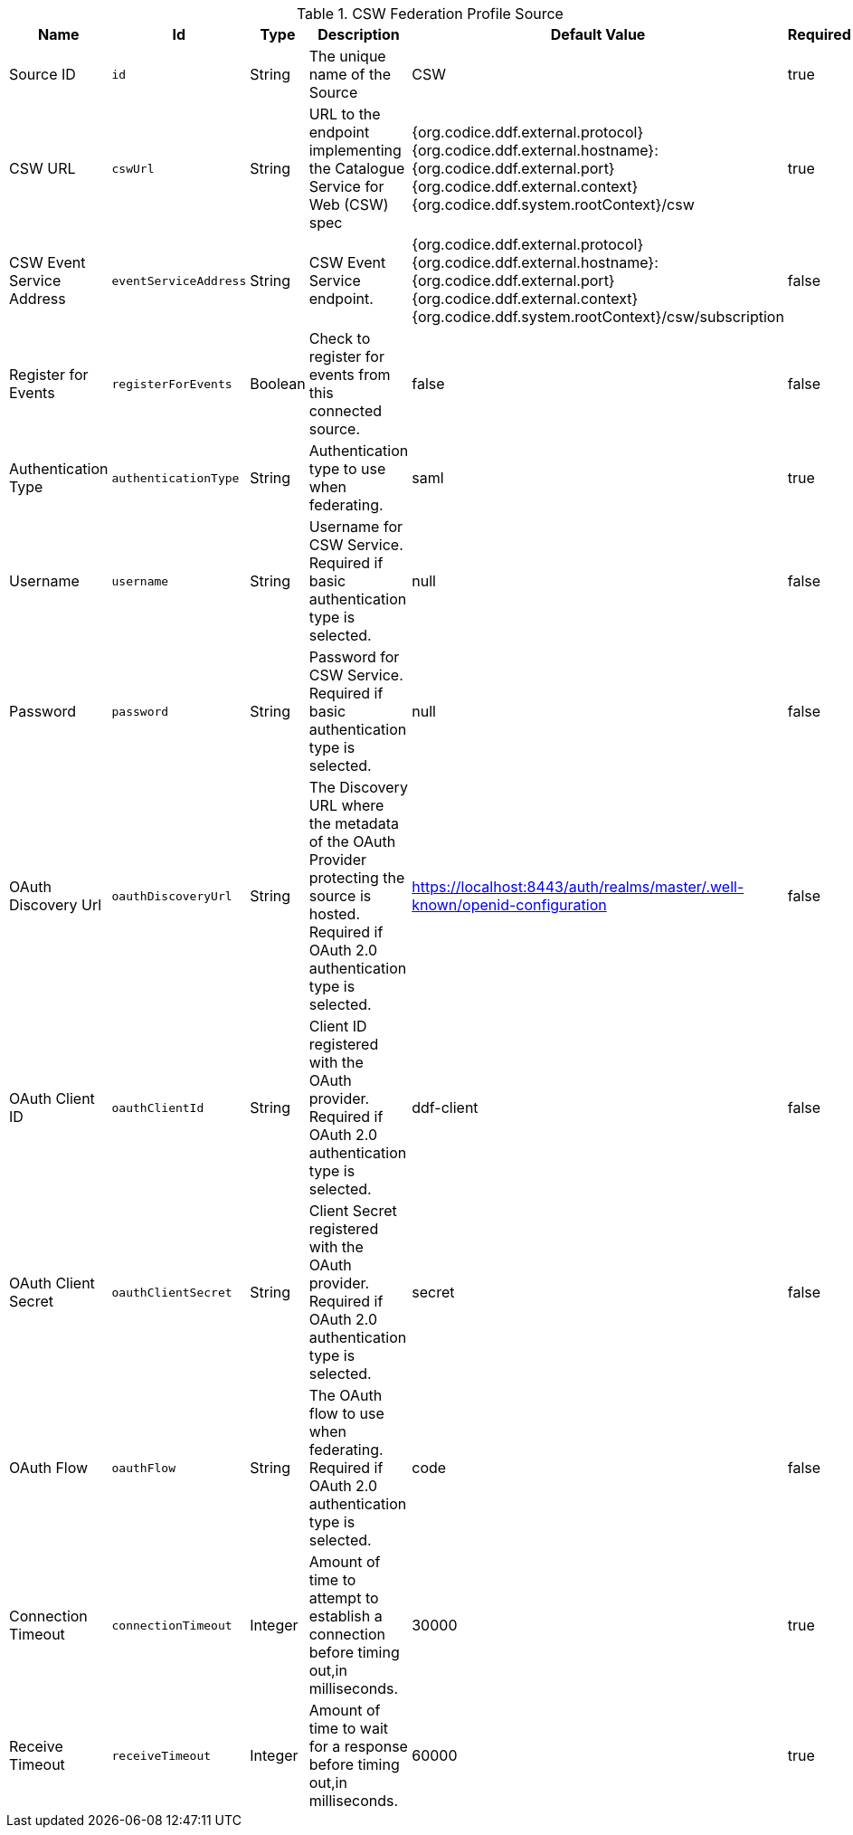 :title: CSW Federation Profile Source
:id: Csw_Federation_Profile_Source
:type: table
:status: published
:application: {ddf-spatial}
:summary: {branding}'s full-fidelity CSW Federation Profile. Use this when federating to a {ddf-branding}-based system.

.[[_Csw_Federation_Profile_Source]]CSW Federation Profile Source
[cols="1,1m,1,3,1,1" options="header"]
|===

|Name
|Id
|Type
|Description
|Default Value
|Required

|Source ID
|id
|String
|The unique name of the Source
|CSW
|true

|CSW URL
|cswUrl
|String
|URL to the endpoint implementing the Catalogue Service for Web (CSW) spec
|{org.codice.ddf.external.protocol}{org.codice.ddf.external.hostname}:{org.codice.ddf.external.port}{org.codice.ddf.external.context}{org.codice.ddf.system.rootContext}/csw
|true

|CSW Event Service Address
|eventServiceAddress
|String
|CSW Event Service endpoint.
|{org.codice.ddf.external.protocol}{org.codice.ddf.external.hostname}:{org.codice.ddf.external.port}{org.codice.ddf.external.context}{org.codice.ddf.system.rootContext}/csw/subscription
|false

|Register for Events
|registerForEvents
|Boolean
|Check to register for events from this connected source.
|false
|false

|Authentication Type
|authenticationType
|String
|Authentication type to use when federating.
|saml
|true

|Username
|username
|String
|Username for CSW Service. Required if basic authentication type is selected.
|null
|false

|Password
|password
|String
|Password for CSW Service. Required if basic authentication type is selected.
|null
|false

|OAuth Discovery Url
|oauthDiscoveryUrl
|String
|The Discovery URL where the metadata of the OAuth Provider protecting the source is hosted. Required if OAuth 2.0 authentication type is selected.
|https://localhost:8443/auth/realms/master/.well-known/openid-configuration
|false

|OAuth Client ID
|oauthClientId
|String
|Client ID registered with the OAuth provider. Required if OAuth 2.0 authentication type is selected.
|ddf-client
|false

|OAuth Client Secret
|oauthClientSecret
|String
|Client Secret registered with the OAuth provider. Required if OAuth 2.0 authentication type is selected.
|secret
|false

|OAuth Flow
|oauthFlow
|String
|The OAuth flow to use when federating. Required if OAuth 2.0 authentication type is selected.
|code
|false

|Connection Timeout
|connectionTimeout
|Integer
|Amount of time to attempt to establish a connection before timing out,in milliseconds.
|30000
|true

|Receive Timeout
|receiveTimeout
|Integer
|Amount of time to wait for a response before timing out,in milliseconds.
|60000
|true

|===
